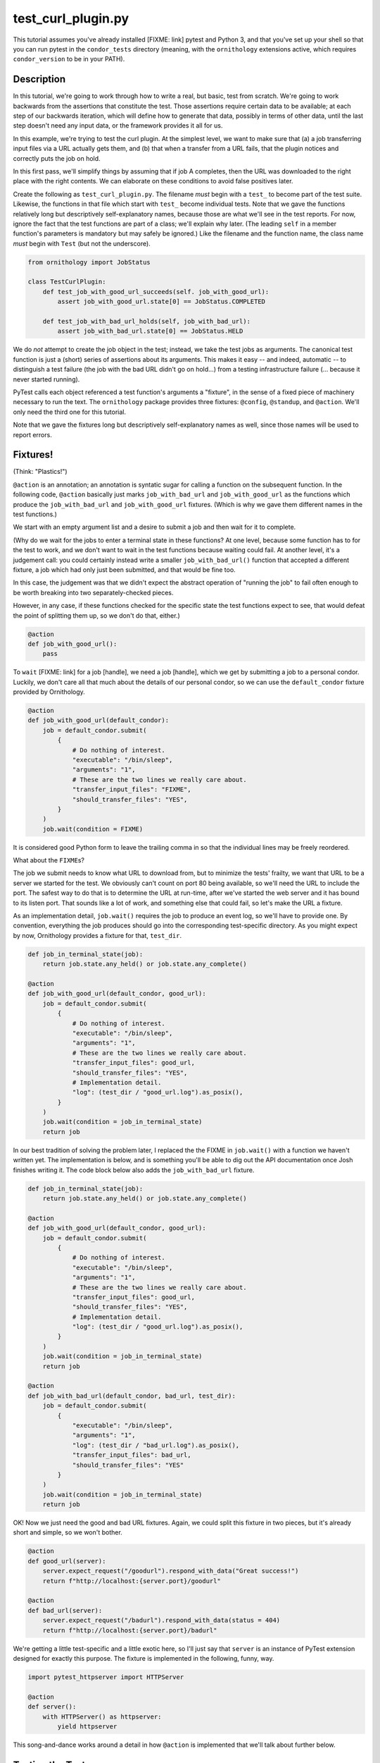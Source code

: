 test_curl_plugin.py
===================

This tutorial assumes you've already installed [FIXME: link] pytest and
Python 3, and that you've set up your shell so that you can run pytest in
the ``condor_tests`` directory (meaning, with the ``ornithology`` extensions
active, which requires ``condor_version`` to be in your PATH).

Description
-----------

In this tutorial, we're going to work through how to write a real, but basic,
test from scratch.  We're going to work backwards from the assertions that
constitute the test.  Those assertions require certain data to be available;
at each step of our backwards iteration, which will define how to generate
that data, possibly in terms of other data, until the last step doesn't need
any input data, or the framework provides it all for us.

In this example, we're trying to test the curl plugin.  At the simplest level,
we want to make sure that (a) a job transferring input files via a URL actually
gets them, and (b) that when a transfer from a URL fails, that the plugin
notices and correctly puts the job on hold.

In this first pass, we'll simplify things by assuming that if job A completes,
then the URL was downloaded to the right place with the right contents.  We
can elaborate on these conditions to avoid false positives later.

Create the following as ``test_curl_plugin.py``.  The filename *must* begin
with a ``test_`` to become part of the test suite.  Likewise, the functions
in that file which start with ``test_`` become individual tests.  Note that
we gave the functions relatively long but descriptively self-explanatory
names, because those are what we'll see in the test reports.  For now,
ignore the fact that the test functions are part of a class; we'll explain
why later.  (The leading ``self`` in a member function's parameters is
mandatory but may safely be ignored.)  Like the filename and the function name,
the class name *must* begin with ``Test`` (but not the underscore).

.. code-block:: python

    from ornithology import JobStatus

    class TestCurlPlugin:
        def test_job_with_good_url_succeeds(self. job_with_good_url):
            assert job_with_good_url.state[0] == JobStatus.COMPLETED

        def test_job_with_bad_url_holds(self, job_with_bad_url):
            assert job_with_bad_url.state[0] == JobStatus.HELD

We do *not* attempt to create the job object in the test; instead, we take the
test jobs as arguments.  The canonical test function is just a (short) series
of assertions about its arguments.  This makes it easy -- and indeed,
automatic -- to distinguish a test failure (the job with the bad URL didn't
go on hold...) from a testing infrastructure failure (... because it never
started running).

PyTest calls each object referenced a test function's arguments a "fixture",
in the sense of a fixed piece of machinery necessary to run the text.  The
``ornithology`` package provides three fixtures: ``@config``, ``@standup``,
and ``@action``.  We'll only need the third one for this tutorial.

Note that we gave the fixtures long but descriptively self-explanatory
names as well, since those names will be used to report errors.

Fixtures!
---------
(Think: "Plastics!")

``@action`` is an annotation; an annotation is syntatic sugar for calling
a function on the subsequent function.  In the following code, ``@action``
basically just marks ``job_with_bad_url`` and ``job_with_good_url`` as the
functions which produce the ``job_with_bad_url`` and ``job_with_good_url``
fixtures.  (Which is why we gave them different names in the test functions.)

We start with an empty argument list and a desire to submit a job and then
wait for it to complete.

(Why do we wait for the jobs to enter a terminal state in these functions?
At one level, because some function has to for the test to work, and we don't
want to wait in the test functions because waiting could fail.  At another
level, it's a judgement call: you could certainly instead write a smaller
``job_with_bad_url()`` function that accepted a different fixture, a job
which had only just been submitted, and that would be fine too.

In this case, the judgement was that we didn't expect the abstract operation
of "running the job" to fail often enough to be worth breaking into two
separately-checked pieces.

However, in any case, if these functions checked for the specific state
the test functions expect to see, that would defeat the point of splitting
them up, so we don't do that, either.)

.. code-block:: python

    @action
    def job_with_good_url():
        pass

To ``wait`` [FIXME: link] for a job [handle], we need a job [handle],
which we get by submitting a job to a personal condor.  Luckily, we
don't care all that much about the details of our personal condor, so
we can use the ``default_condor`` fixture provided by Ornithology.

.. code-block:: python

    @action
    def job_with_good_url(default_condor):
        job = default_condor.submit(
            {
                # Do nothing of interest.
                "executable": "/bin/sleep",
                "arguments": "1",
                # These are the two lines we really care about.
                "transfer_input_files": "FIXME",
                "should_transfer_files": "YES",
            }
        )
        job.wait(condition = FIXME)

It is considered good Python form to leave the trailing comma in so that
the individual lines may be freely reordered.

What about the ``FIXME``\s?

The job we submit needs to know what URL to download from, but to minimize
the tests' frailty, we want that URL to be a server we started for the
test.  We obviously can't count on port 80 being available, so we'll need
the URL to include the port.  The safest way to do that is to determine the
URL at run-time, after we've started the web server and it has bound to its
listen port.  That sounds like a lot of work, and something else that could
fail, so let's make the URL a fixture.

As an implementation detail, ``job.wait()`` requires the job to produce an
event log, so we'll have to provide one.  By convention, everything the
job produces should go into the corresponding test-specific directory.  As
you might expect by now, Ornithology provides a fixture for that, ``test_dir``.

.. code-block:: python

    def job_in_terminal_state(job):
        return job.state.any_held() or job.state.any_complete()

    @action
    def job_with_good_url(default_condor, good_url):
        job = default_condor.submit(
            {
                # Do nothing of interest.
                "executable": "/bin/sleep",
                "arguments": "1",
                # These are the two lines we really care about.
                "transfer_input_files": good_url,
                "should_transfer_files": "YES",
                # Implementation detail.
                "log": (test_dir / "good_url.log").as_posix(),
            }
        )
        job.wait(condition = job_in_terminal_state)
        return job

In our best tradition of solving the problem later, I replaced the the
FIXME in ``job.wait()`` with a function we haven't written yet.  The
implementation is below, and is something you'll be able to dig out the API
documentation once Josh finishes writing it.  The code block below also
adds the ``job_with_bad_url`` fixture.

.. code-block:: python

    def job_in_terminal_state(job):
        return job.state.any_held() or job.state.any_complete()

    @action
    def job_with_good_url(default_condor, good_url):
        job = default_condor.submit(
            {
                # Do nothing of interest.
                "executable": "/bin/sleep",
                "arguments": "1",
                # These are the two lines we really care about.
                "transfer_input_files": good_url,
                "should_transfer_files": "YES",
                # Implementation detail.
                "log": (test_dir / "good_url.log").as_posix(),
            }
        )
        job.wait(condition = job_in_terminal_state)
        return job

    @action
    def job_with_bad_url(default_condor, bad_url, test_dir):
        job = default_condor.submit(
            {
                "executable": "/bin/sleep",
                "arguments": "1",
                "log": (test_dir / "bad_url.log").as_posix(),
                "transfer_input_files": bad_url,
                "should_transfer_files": "YES"
            }
        )
        job.wait(condition = job_in_terminal_state)
        return job

OK!  Now we just need the good and bad URL fixtures.  Again, we could split
this fixture in two pieces, but it's already short and simple, so we won't
bother.

.. code-block:: python

    @action
    def good_url(server):
        server.expect_request("/goodurl").respond_with_data("Great success!")
        return f"http://localhost:{server.port}/goodurl"

    @action
    def bad_url(server):
        server.expect_request("/badurl").respond_with_data(status = 404)
        return f"http://localhost:{server.port}/badurl"


We're getting a little test-specific and a little exotic here, so I'll just
say that ``server`` is an instance of PyTest extension designed for exactly
this purpose.  The fixture is implemented in the following, funny, way.

.. code-block:: python

    import pytest_httpserver import HTTPServer

    @action
    def server():
        with HTTPServer() as httpserver:
            yield httpserver

This song-and-dance works around a detail in how ``@action`` is implemented
that we'll talk about further below.

Testing the Test
----------------

We've now iterated backwards from the asserts, writing functions for the
missing arguments until we've reached a function which takes no arguments,
which means it's now time to run PyTest and see what happens.

..

    $ pytest ./test_curl_plugin.py
    FIXME

Parameterization
----------------

(PyTest consistently misspells parameterize as parametrize, if you're
looking for more documentation about this.)

As written, the bad URL gets a code 404 reply.  If we wanted to test what
happens how the curl plugin responds to a code 500 reply, we don't have
to change anything about the test except ``job_with_bad_url``.  With PyTest,
that's true even if we want to test *both* codes.

Parameterizing ``@actions`` involves an unfortunate amount of syntactic
magic, but here's how you do it:

.. code-block:: python

    @action(params={"404":404, "500":500})
    def bad_url(server, request):
        server.expect_request("/badurl").respond_with_data(status = request.param)
        return f"http://localhost:{server.port}/badurl"

If you're not familiar with the syntax, that's calling ``@action`` with
the named argument ``parameters`` as an inline-constant dictionary
mapping the string (name, in this case) "404" to the integer 404, and the
string "500" to the integer 500.

For each use of the ``job_with_bad_url`` fixture, this causes PyTest to run
two subtests: one named "404", and the other named "500".  In the former,
``parameter.value`` is 404, and in the latter, it is 500.  IF you run
PyTest again, you'll see that it now reports three test results, one
for the good URL job, and one for each of the two bad URL jobs:

..

    $ pytest ./test_curl_plugin.py
    FIXME

You could parameterize ``job_with_good_url`` in a similar way to verify that
a very small (0 byte) file or a very large file are also handled correctly.

If you instead wanted to verify that the curl plugin worked with static
slots, then PyTest would instead run six tests: the good URL test and the two
bad URL tests in dynamic slots, and those three again in static slots.

The Song-and-Dance
------------------

PyTest normally doesn't cache fixtures at all (although they call this
"caching at the function level").  However, for testing HTConodr, where
starting up a personal condor is a core task, and therefore a core fixture,
this rapidly becomes a burden, both in terms of time and in terms of writing
a multi-step test where the state of that personal condor matters.

The Ornithology framework solves this by defining all of its custom fixtures
to cache at the class level -- all functions that are members of the same
class share a common pool of fixtures.  This makes the tests both easier
to write and faster, and it's why the tutorial starts off with the functions
in a class.

However, since the PyTest default *is* not to share fixtures between
functions, some extensions -- including ``pytest_httpserver`` -- only provide
their default fixtures at the functional level.  (Why PyTest can't
automagically convert, I don't know.)  Basically, the ``with``/``yield``
construct holds a reference on the fixture even after the fixture function
exits.

(The ``yield`` makes the fixture function a generator [FIXME: link]; this
can be detected [FIXME: link] by PyTest.  For that kind of fixture, PyTest
exhausts the generator by calling ``next`` repeatedly and ignoring the
result, which implicitly dereferences all of them.)
